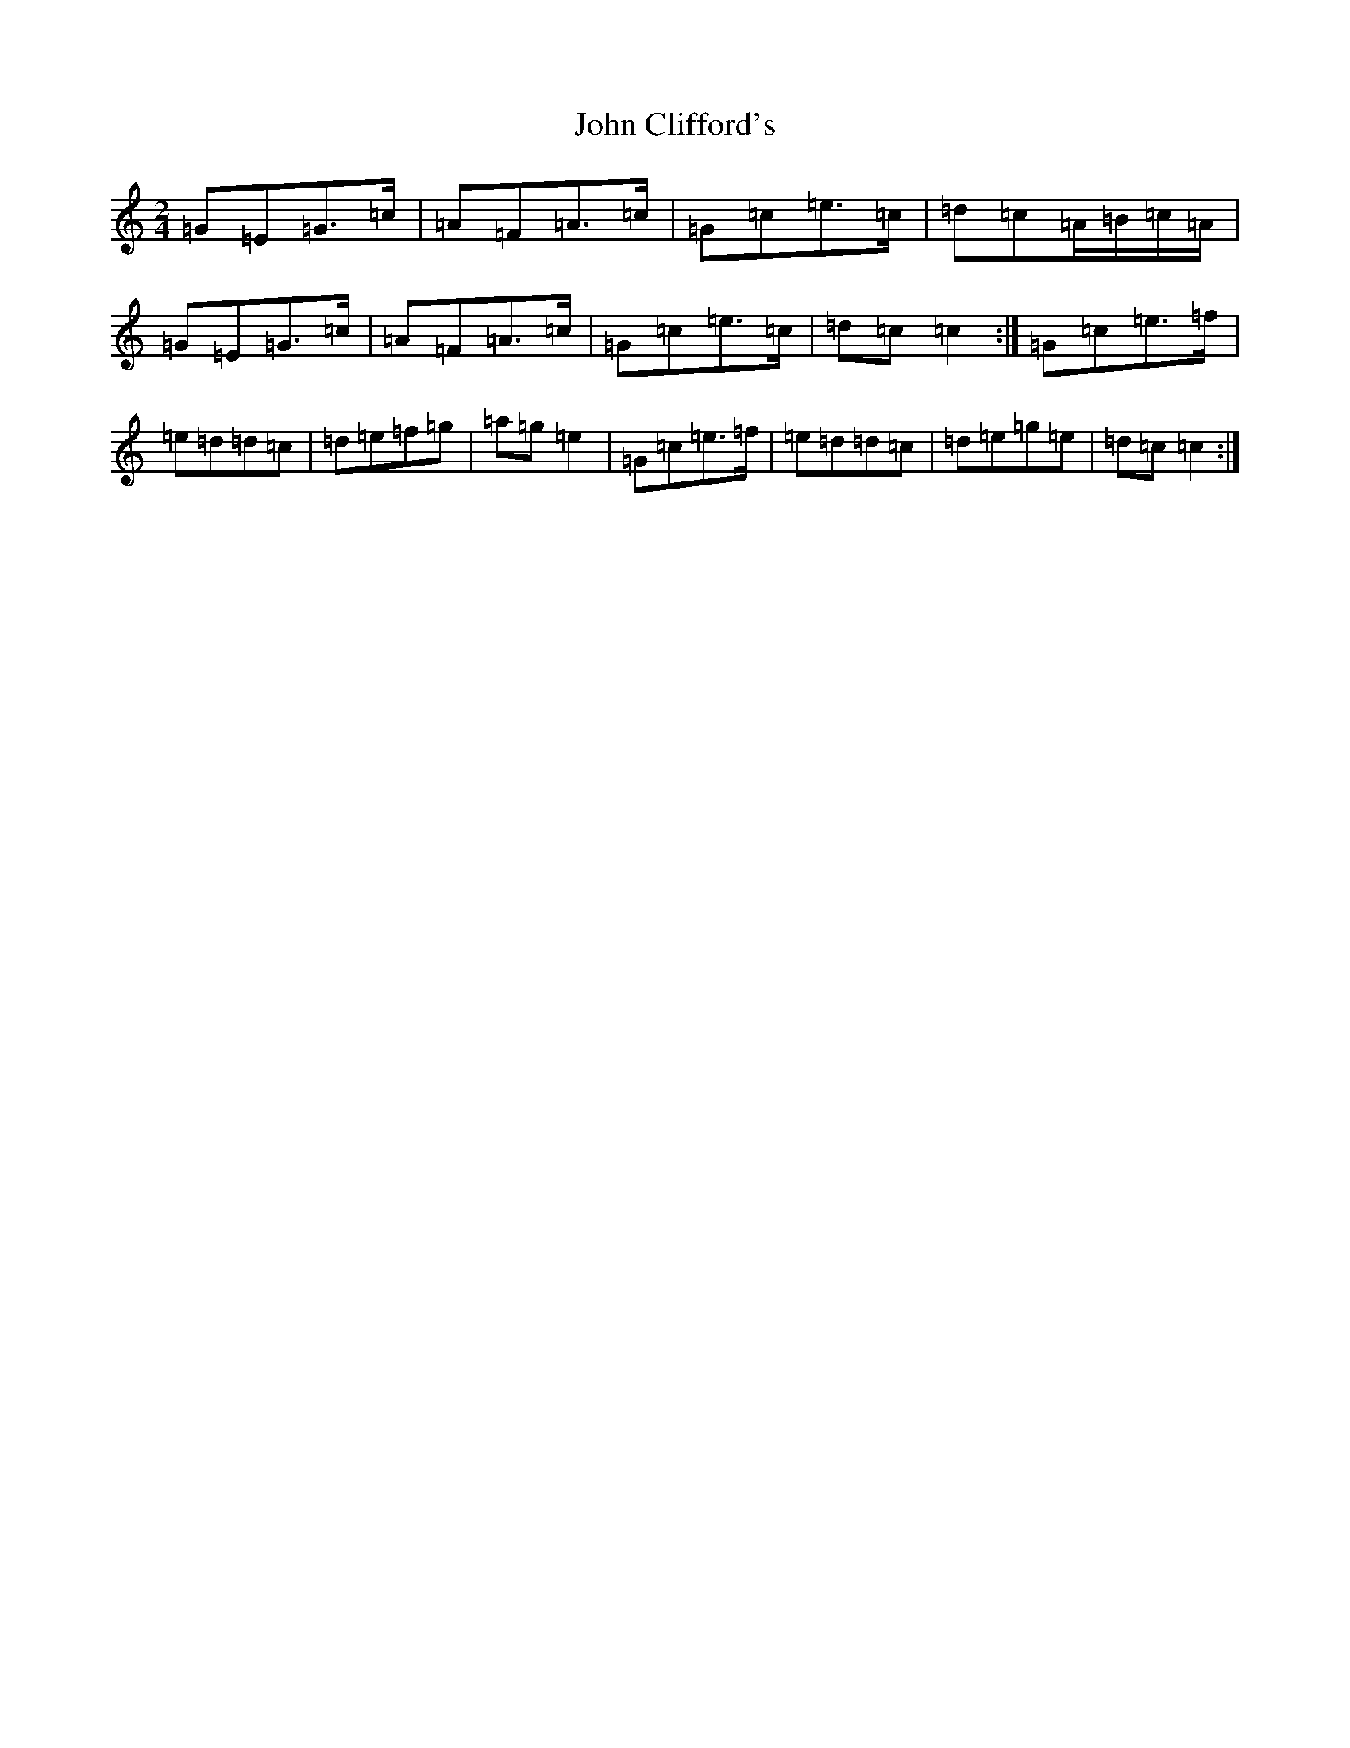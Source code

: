 X: 10726
T: John Clifford's
S: https://thesession.org/tunes/916#setting916
Z: D Major
R: polka
M: 2/4
L: 1/8
K: C Major
=G=E=G>=c|=A=F=A>=c|=G=c=e>=c|=d=c=A/2=B/2=c/2=A/2|=G=E=G>=c|=A=F=A>=c|=G=c=e>=c|=d=c=c2:|=G=c=e>=f|=e=d=d=c|=d=e=f=g|=a=g=e2|=G=c=e>=f|=e=d=d=c|=d=e=g=e|=d=c=c2:|